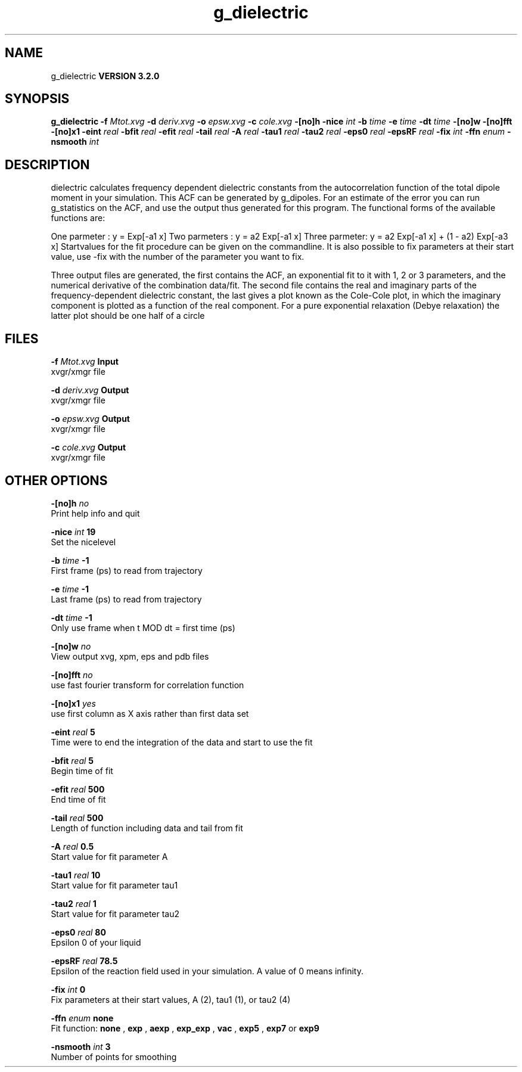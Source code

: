 .TH g_dielectric 1 "Sun 25 Jan 2004"
.SH NAME
g_dielectric
.B VERSION 3.2.0
.SH SYNOPSIS
\f3g_dielectric\fP
.BI "-f" " Mtot.xvg "
.BI "-d" " deriv.xvg "
.BI "-o" " epsw.xvg "
.BI "-c" " cole.xvg "
.BI "-[no]h" ""
.BI "-nice" " int "
.BI "-b" " time "
.BI "-e" " time "
.BI "-dt" " time "
.BI "-[no]w" ""
.BI "-[no]fft" ""
.BI "-[no]x1" ""
.BI "-eint" " real "
.BI "-bfit" " real "
.BI "-efit" " real "
.BI "-tail" " real "
.BI "-A" " real "
.BI "-tau1" " real "
.BI "-tau2" " real "
.BI "-eps0" " real "
.BI "-epsRF" " real "
.BI "-fix" " int "
.BI "-ffn" " enum "
.BI "-nsmooth" " int "
.SH DESCRIPTION
dielectric calculates frequency dependent dielectric constants
from the autocorrelation function of the total dipole moment in
your simulation. This ACF can be generated by g_dipoles.
For an estimate of the error you can run g_statistics on the
ACF, and use the output thus generated for this program.
The functional forms of the available functions are:


One parmeter  : y = Exp[-a1 x]
Two parmeters : y = a2 Exp[-a1 x]
Three parmeter: y = a2 Exp[-a1 x] + (1 - a2) Exp[-a3 x]
Startvalues for the fit procedure can be given on the commandline.
It is also possible to fix parameters at their start value, use -fix
with the number of the parameter you want to fix.



Three output files are generated, the first contains the ACF,
an exponential fit to it with 1, 2 or 3 parameters, and the
numerical derivative of the combination data/fit.
The second file contains the real and imaginary parts of the
frequency-dependent dielectric constant, the last gives a plot
known as the Cole-Cole plot, in which the  imaginary
component is plotted as a function of the real component.
For a pure exponential relaxation (Debye relaxation) the latter
plot should be one half of a circle
.SH FILES
.BI "-f" " Mtot.xvg" 
.B Input
 xvgr/xmgr file 

.BI "-d" " deriv.xvg" 
.B Output
 xvgr/xmgr file 

.BI "-o" " epsw.xvg" 
.B Output
 xvgr/xmgr file 

.BI "-c" " cole.xvg" 
.B Output
 xvgr/xmgr file 

.SH OTHER OPTIONS
.BI "-[no]h"  "    no"
 Print help info and quit

.BI "-nice"  " int" " 19" 
 Set the nicelevel

.BI "-b"  " time" "     -1" 
 First frame (ps) to read from trajectory

.BI "-e"  " time" "     -1" 
 Last frame (ps) to read from trajectory

.BI "-dt"  " time" "     -1" 
 Only use frame when t MOD dt = first time (ps)

.BI "-[no]w"  "    no"
 View output xvg, xpm, eps and pdb files

.BI "-[no]fft"  "    no"
 use fast fourier transform for correlation function

.BI "-[no]x1"  "   yes"
 use first column as X axis rather than first data set

.BI "-eint"  " real" "      5" 
 Time were to end the integration of the data and start to use the fit

.BI "-bfit"  " real" "      5" 
 Begin time of fit

.BI "-efit"  " real" "    500" 
 End time of fit

.BI "-tail"  " real" "    500" 
 Length of function including data and tail from fit

.BI "-A"  " real" "    0.5" 
 Start value for fit parameter A

.BI "-tau1"  " real" "     10" 
 Start value for fit parameter tau1

.BI "-tau2"  " real" "      1" 
 Start value for fit parameter tau2

.BI "-eps0"  " real" "     80" 
 Epsilon 0 of your liquid

.BI "-epsRF"  " real" "   78.5" 
 Epsilon of the reaction field used in your simulation. A value of 0 means infinity.

.BI "-fix"  " int" " 0" 
 Fix parameters at their start values, A (2), tau1 (1), or tau2 (4)

.BI "-ffn"  " enum" " none" 
 Fit function: 
.B none
, 
.B exp
, 
.B aexp
, 
.B exp_exp
, 
.B vac
, 
.B exp5
, 
.B exp7
or 
.B exp9


.BI "-nsmooth"  " int" " 3" 
 Number of points for smoothing

